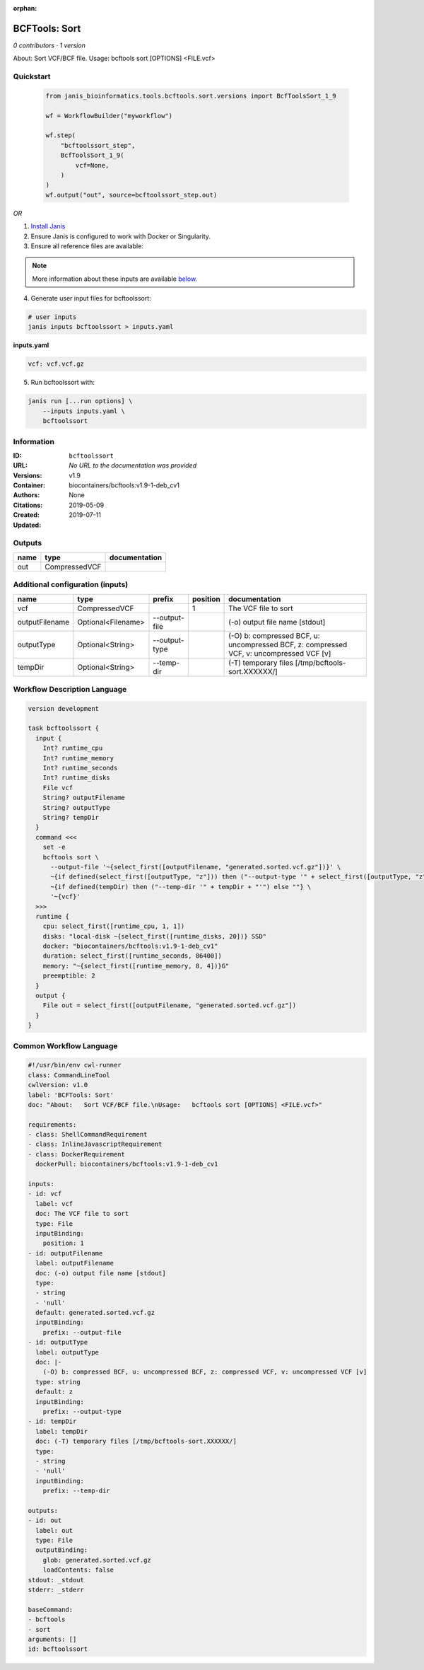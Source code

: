 :orphan:

BCFTools: Sort
=============================

*0 contributors · 1 version*

About:   Sort VCF/BCF file.
Usage:   bcftools sort [OPTIONS] <FILE.vcf>


Quickstart
-----------

    .. code-block:: python

       from janis_bioinformatics.tools.bcftools.sort.versions import BcfToolsSort_1_9

       wf = WorkflowBuilder("myworkflow")

       wf.step(
           "bcftoolssort_step",
           BcfToolsSort_1_9(
               vcf=None,
           )
       )
       wf.output("out", source=bcftoolssort_step.out)
    

*OR*

1. `Install Janis </tutorials/tutorial0.html>`_

2. Ensure Janis is configured to work with Docker or Singularity.

3. Ensure all reference files are available:

.. note:: 

   More information about these inputs are available `below <#additional-configuration-inputs>`_.



4. Generate user input files for bcftoolssort:

.. code-block:: bash

   # user inputs
   janis inputs bcftoolssort > inputs.yaml



**inputs.yaml**

.. code-block:: yaml

       vcf: vcf.vcf.gz




5. Run bcftoolssort with:

.. code-block:: bash

   janis run [...run options] \
       --inputs inputs.yaml \
       bcftoolssort





Information
------------

:ID: ``bcftoolssort``
:URL: *No URL to the documentation was provided*
:Versions: v1.9
:Container: biocontainers/bcftools:v1.9-1-deb_cv1
:Authors: 
:Citations: None
:Created: 2019-05-09
:Updated: 2019-07-11


Outputs
-----------

======  =============  ===============
name    type           documentation
======  =============  ===============
out     CompressedVCF
======  =============  ===============


Additional configuration (inputs)
---------------------------------

==============  ==================  =============  ==========  =======================================================================================
name            type                prefix           position  documentation
==============  ==================  =============  ==========  =======================================================================================
vcf             CompressedVCF                               1  The VCF file to sort
outputFilename  Optional<Filename>  --output-file              (-o) output file name [stdout]
outputType      Optional<String>    --output-type              (-O) b: compressed BCF, u: uncompressed BCF, z: compressed VCF, v: uncompressed VCF [v]
tempDir         Optional<String>    --temp-dir                 (-T) temporary files [/tmp/bcftools-sort.XXXXXX/]
==============  ==================  =============  ==========  =======================================================================================

Workflow Description Language
------------------------------

.. code-block:: text

   version development

   task bcftoolssort {
     input {
       Int? runtime_cpu
       Int? runtime_memory
       Int? runtime_seconds
       Int? runtime_disks
       File vcf
       String? outputFilename
       String? outputType
       String? tempDir
     }
     command <<<
       set -e
       bcftools sort \
         --output-file '~{select_first([outputFilename, "generated.sorted.vcf.gz"])}' \
         ~{if defined(select_first([outputType, "z"])) then ("--output-type '" + select_first([outputType, "z"]) + "'") else ""} \
         ~{if defined(tempDir) then ("--temp-dir '" + tempDir + "'") else ""} \
         '~{vcf}'
     >>>
     runtime {
       cpu: select_first([runtime_cpu, 1, 1])
       disks: "local-disk ~{select_first([runtime_disks, 20])} SSD"
       docker: "biocontainers/bcftools:v1.9-1-deb_cv1"
       duration: select_first([runtime_seconds, 86400])
       memory: "~{select_first([runtime_memory, 8, 4])}G"
       preemptible: 2
     }
     output {
       File out = select_first([outputFilename, "generated.sorted.vcf.gz"])
     }
   }

Common Workflow Language
-------------------------

.. code-block:: text

   #!/usr/bin/env cwl-runner
   class: CommandLineTool
   cwlVersion: v1.0
   label: 'BCFTools: Sort'
   doc: "About:   Sort VCF/BCF file.\nUsage:   bcftools sort [OPTIONS] <FILE.vcf>"

   requirements:
   - class: ShellCommandRequirement
   - class: InlineJavascriptRequirement
   - class: DockerRequirement
     dockerPull: biocontainers/bcftools:v1.9-1-deb_cv1

   inputs:
   - id: vcf
     label: vcf
     doc: The VCF file to sort
     type: File
     inputBinding:
       position: 1
   - id: outputFilename
     label: outputFilename
     doc: (-o) output file name [stdout]
     type:
     - string
     - 'null'
     default: generated.sorted.vcf.gz
     inputBinding:
       prefix: --output-file
   - id: outputType
     label: outputType
     doc: |-
       (-O) b: compressed BCF, u: uncompressed BCF, z: compressed VCF, v: uncompressed VCF [v]
     type: string
     default: z
     inputBinding:
       prefix: --output-type
   - id: tempDir
     label: tempDir
     doc: (-T) temporary files [/tmp/bcftools-sort.XXXXXX/]
     type:
     - string
     - 'null'
     inputBinding:
       prefix: --temp-dir

   outputs:
   - id: out
     label: out
     type: File
     outputBinding:
       glob: generated.sorted.vcf.gz
       loadContents: false
   stdout: _stdout
   stderr: _stderr

   baseCommand:
   - bcftools
   - sort
   arguments: []
   id: bcftoolssort


